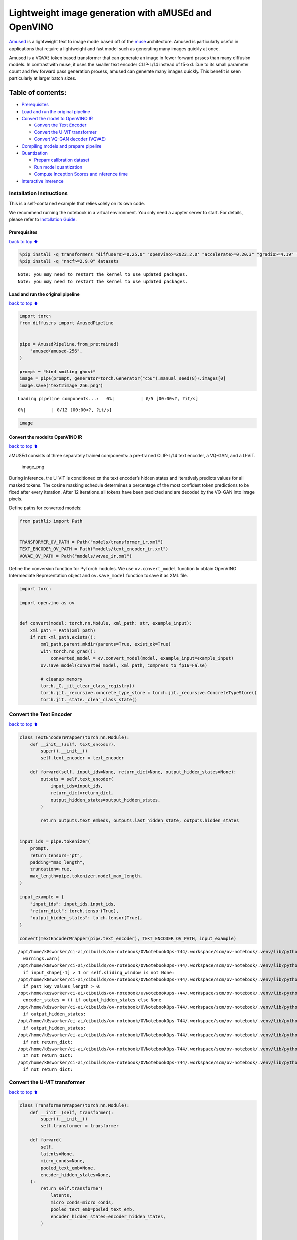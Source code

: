 Lightweight image generation with aMUSEd and OpenVINO
=====================================================

`Amused <https://huggingface.co/docs/diffusers/api/pipelines/amused>`__
is a lightweight text to image model based off of the
`muse <https://arxiv.org/pdf/2301.00704.pdf>`__ architecture. Amused is
particularly useful in applications that require a lightweight and fast
model such as generating many images quickly at once.

Amused is a VQVAE token based transformer that can generate an image in
fewer forward passes than many diffusion models. In contrast with muse,
it uses the smaller text encoder CLIP-L/14 instead of t5-xxl. Due to its
small parameter count and few forward pass generation process, amused
can generate many images quickly. This benefit is seen particularly at
larger batch sizes.

Table of contents:
^^^^^^^^^^^^^^^^^^

-  `Prerequisites <#Prerequisites>`__
-  `Load and run the original
   pipeline <#Load-and-run-the-original-pipeline>`__
-  `Convert the model to OpenVINO
   IR <#Convert-the-model-to-OpenVINO-IR>`__

   -  `Convert the Text Encoder <#Convert-the-Text-Encoder>`__
   -  `Convert the U-ViT transformer <#Convert-the-U-ViT-transformer>`__
   -  `Convert VQ-GAN decoder
      (VQVAE) <#Convert-VQ-GAN-decoder-(VQVAE)>`__

-  `Compiling models and prepare
   pipeline <#Compiling-models-and-prepare-pipeline>`__
-  `Quantization <#Quantization>`__

   -  `Prepare calibration dataset <#Prepare-calibration-dataset>`__
   -  `Run model quantization <#Run-model-quantization>`__
   -  `Compute Inception Scores and inference
      time <#Compute-Inception-Scores-and-inference-time>`__

-  `Interactive inference <#Interactive-inference>`__

Installation Instructions
~~~~~~~~~~~~~~~~~~~~~~~~~

This is a self-contained example that relies solely on its own code.

We recommend running the notebook in a virtual environment. You only
need a Jupyter server to start. For details, please refer to
`Installation
Guide <https://github.com/openvinotoolkit/openvino_notebooks/blob/latest/README.md#-installation-guide>`__.

Prerequisites
-------------

`back to top ⬆️ <#Table-of-contents:>`__

.. code:: ipython3

    %pip install -q transformers "diffusers>=0.25.0" "openvino>=2023.2.0" "accelerate>=0.20.3" "gradio>=4.19" "torch>=2.1" "pillow" "torchmetrics" "torch-fidelity" --extra-index-url https://download.pytorch.org/whl/cpu
    %pip install -q "nncf>=2.9.0" datasets


.. parsed-literal::

    Note: you may need to restart the kernel to use updated packages.
    Note: you may need to restart the kernel to use updated packages.


Load and run the original pipeline
----------------------------------

`back to top ⬆️ <#Table-of-contents:>`__

.. code:: ipython3

    import torch
    from diffusers import AmusedPipeline
    
    
    pipe = AmusedPipeline.from_pretrained(
        "amused/amused-256",
    )
    
    prompt = "kind smiling ghost"
    image = pipe(prompt, generator=torch.Generator("cpu").manual_seed(8)).images[0]
    image.save("text2image_256.png")



.. parsed-literal::

    Loading pipeline components...:   0%|          | 0/5 [00:00<?, ?it/s]



.. parsed-literal::

      0%|          | 0/12 [00:00<?, ?it/s]


.. code:: ipython3

    image




.. image:: amused-lightweight-text-to-image-with-output_files/amused-lightweight-text-to-image-with-output_6_0.png



Convert the model to OpenVINO IR
--------------------------------

`back to top ⬆️ <#Table-of-contents:>`__

aMUSEd consists of three separately trained components: a pre-trained
CLIP-L/14 text encoder, a VQ-GAN, and a U-ViT.

.. figure:: https://cdn-uploads.huggingface.co/production/uploads/5dfcb1aada6d0311fd3d5448/97ca2Vqm7jBfCAzq20TtF.png
   :alt: image_png

   image_png

During inference, the U-ViT is conditioned on the text encoder’s hidden
states and iteratively predicts values for all masked tokens. The cosine
masking schedule determines a percentage of the most confident token
predictions to be fixed after every iteration. After 12 iterations, all
tokens have been predicted and are decoded by the VQ-GAN into image
pixels.

Define paths for converted models:

.. code:: ipython3

    from pathlib import Path
    
    
    TRANSFORMER_OV_PATH = Path("models/transformer_ir.xml")
    TEXT_ENCODER_OV_PATH = Path("models/text_encoder_ir.xml")
    VQVAE_OV_PATH = Path("models/vqvae_ir.xml")

Define the conversion function for PyTorch modules. We use
``ov.convert_model`` function to obtain OpenVINO Intermediate
Representation object and ``ov.save_model`` function to save it as XML
file.

.. code:: ipython3

    import torch
    
    import openvino as ov
    
    
    def convert(model: torch.nn.Module, xml_path: str, example_input):
        xml_path = Path(xml_path)
        if not xml_path.exists():
            xml_path.parent.mkdir(parents=True, exist_ok=True)
            with torch.no_grad():
                converted_model = ov.convert_model(model, example_input=example_input)
            ov.save_model(converted_model, xml_path, compress_to_fp16=False)
    
            # cleanup memory
            torch._C._jit_clear_class_registry()
            torch.jit._recursive.concrete_type_store = torch.jit._recursive.ConcreteTypeStore()
            torch.jit._state._clear_class_state()

Convert the Text Encoder
~~~~~~~~~~~~~~~~~~~~~~~~

`back to top ⬆️ <#Table-of-contents:>`__

.. code:: ipython3

    class TextEncoderWrapper(torch.nn.Module):
        def __init__(self, text_encoder):
            super().__init__()
            self.text_encoder = text_encoder
    
        def forward(self, input_ids=None, return_dict=None, output_hidden_states=None):
            outputs = self.text_encoder(
                input_ids=input_ids,
                return_dict=return_dict,
                output_hidden_states=output_hidden_states,
            )
    
            return outputs.text_embeds, outputs.last_hidden_state, outputs.hidden_states
    
    
    input_ids = pipe.tokenizer(
        prompt,
        return_tensors="pt",
        padding="max_length",
        truncation=True,
        max_length=pipe.tokenizer.model_max_length,
    )
    
    input_example = {
        "input_ids": input_ids.input_ids,
        "return_dict": torch.tensor(True),
        "output_hidden_states": torch.tensor(True),
    }
    
    convert(TextEncoderWrapper(pipe.text_encoder), TEXT_ENCODER_OV_PATH, input_example)


.. parsed-literal::

    /opt/home/k8sworker/ci-ai/cibuilds/ov-notebook/OVNotebookOps-744/.workspace/scm/ov-notebook/.venv/lib/python3.8/site-packages/transformers/modeling_utils.py:4689: FutureWarning: `_is_quantized_training_enabled` is going to be deprecated in transformers 4.39.0. Please use `model.hf_quantizer.is_trainable` instead
      warnings.warn(
    /opt/home/k8sworker/ci-ai/cibuilds/ov-notebook/OVNotebookOps-744/.workspace/scm/ov-notebook/.venv/lib/python3.8/site-packages/transformers/modeling_attn_mask_utils.py:86: TracerWarning: Converting a tensor to a Python boolean might cause the trace to be incorrect. We can't record the data flow of Python values, so this value will be treated as a constant in the future. This means that the trace might not generalize to other inputs!
      if input_shape[-1] > 1 or self.sliding_window is not None:
    /opt/home/k8sworker/ci-ai/cibuilds/ov-notebook/OVNotebookOps-744/.workspace/scm/ov-notebook/.venv/lib/python3.8/site-packages/transformers/modeling_attn_mask_utils.py:162: TracerWarning: Converting a tensor to a Python boolean might cause the trace to be incorrect. We can't record the data flow of Python values, so this value will be treated as a constant in the future. This means that the trace might not generalize to other inputs!
      if past_key_values_length > 0:
    /opt/home/k8sworker/ci-ai/cibuilds/ov-notebook/OVNotebookOps-744/.workspace/scm/ov-notebook/.venv/lib/python3.8/site-packages/transformers/models/clip/modeling_clip.py:797: TracerWarning: Converting a tensor to a Python boolean might cause the trace to be incorrect. We can't record the data flow of Python values, so this value will be treated as a constant in the future. This means that the trace might not generalize to other inputs!
      encoder_states = () if output_hidden_states else None
    /opt/home/k8sworker/ci-ai/cibuilds/ov-notebook/OVNotebookOps-744/.workspace/scm/ov-notebook/.venv/lib/python3.8/site-packages/transformers/models/clip/modeling_clip.py:802: TracerWarning: Converting a tensor to a Python boolean might cause the trace to be incorrect. We can't record the data flow of Python values, so this value will be treated as a constant in the future. This means that the trace might not generalize to other inputs!
      if output_hidden_states:
    /opt/home/k8sworker/ci-ai/cibuilds/ov-notebook/OVNotebookOps-744/.workspace/scm/ov-notebook/.venv/lib/python3.8/site-packages/transformers/models/clip/modeling_clip.py:825: TracerWarning: Converting a tensor to a Python boolean might cause the trace to be incorrect. We can't record the data flow of Python values, so this value will be treated as a constant in the future. This means that the trace might not generalize to other inputs!
      if output_hidden_states:
    /opt/home/k8sworker/ci-ai/cibuilds/ov-notebook/OVNotebookOps-744/.workspace/scm/ov-notebook/.venv/lib/python3.8/site-packages/transformers/models/clip/modeling_clip.py:828: TracerWarning: Converting a tensor to a Python boolean might cause the trace to be incorrect. We can't record the data flow of Python values, so this value will be treated as a constant in the future. This means that the trace might not generalize to other inputs!
      if not return_dict:
    /opt/home/k8sworker/ci-ai/cibuilds/ov-notebook/OVNotebookOps-744/.workspace/scm/ov-notebook/.venv/lib/python3.8/site-packages/transformers/models/clip/modeling_clip.py:924: TracerWarning: Converting a tensor to a Python boolean might cause the trace to be incorrect. We can't record the data flow of Python values, so this value will be treated as a constant in the future. This means that the trace might not generalize to other inputs!
      if not return_dict:
    /opt/home/k8sworker/ci-ai/cibuilds/ov-notebook/OVNotebookOps-744/.workspace/scm/ov-notebook/.venv/lib/python3.8/site-packages/transformers/models/clip/modeling_clip.py:1415: TracerWarning: Converting a tensor to a Python boolean might cause the trace to be incorrect. We can't record the data flow of Python values, so this value will be treated as a constant in the future. This means that the trace might not generalize to other inputs!
      if not return_dict:


Convert the U-ViT transformer
~~~~~~~~~~~~~~~~~~~~~~~~~~~~~

`back to top ⬆️ <#Table-of-contents:>`__

.. code:: ipython3

    class TransformerWrapper(torch.nn.Module):
        def __init__(self, transformer):
            super().__init__()
            self.transformer = transformer
    
        def forward(
            self,
            latents=None,
            micro_conds=None,
            pooled_text_emb=None,
            encoder_hidden_states=None,
        ):
            return self.transformer(
                latents,
                micro_conds=micro_conds,
                pooled_text_emb=pooled_text_emb,
                encoder_hidden_states=encoder_hidden_states,
            )
    
    
    shape = (1, 16, 16)
    latents = torch.full(shape, pipe.scheduler.config.mask_token_id, dtype=torch.long)
    latents = torch.cat([latents] * 2)
    
    
    example_input = {
        "latents": latents,
        "micro_conds": torch.rand([2, 5], dtype=torch.float32),
        "pooled_text_emb": torch.rand([2, 768], dtype=torch.float32),
        "encoder_hidden_states": torch.rand([2, 77, 768], dtype=torch.float32),
    }
    
    
    pipe.transformer.eval()
    w_transformer = TransformerWrapper(pipe.transformer)
    convert(w_transformer, TRANSFORMER_OV_PATH, example_input)

Convert VQ-GAN decoder (VQVAE)
~~~~~~~~~~~~~~~~~~~~~~~~~~~~~~

`back to top ⬆️ <#Table-of-contents:>`__ Function ``get_latents`` is
needed to return real latents for the conversion. Due to the VQVAE
implementation autogenerated tensor of the required shape is not
suitable. This function repeats part of ``AmusedPipeline``.

.. code:: ipython3

    def get_latents():
        shape = (1, 16, 16)
        latents = torch.full(shape, pipe.scheduler.config.mask_token_id, dtype=torch.long)
        model_input = torch.cat([latents] * 2)
    
        model_output = pipe.transformer(
            model_input,
            micro_conds=torch.rand([2, 5], dtype=torch.float32),
            pooled_text_emb=torch.rand([2, 768], dtype=torch.float32),
            encoder_hidden_states=torch.rand([2, 77, 768], dtype=torch.float32),
        )
        guidance_scale = 10.0
        uncond_logits, cond_logits = model_output.chunk(2)
        model_output = uncond_logits + guidance_scale * (cond_logits - uncond_logits)
    
        latents = pipe.scheduler.step(
            model_output=model_output,
            timestep=torch.tensor(0),
            sample=latents,
        ).prev_sample
    
        return latents
    
    
    class VQVAEWrapper(torch.nn.Module):
        def __init__(self, vqvae):
            super().__init__()
            self.vqvae = vqvae
    
        def forward(self, latents=None, force_not_quantize=True, shape=None):
            outputs = self.vqvae.decode(
                latents,
                force_not_quantize=force_not_quantize,
                shape=shape.tolist(),
            )
    
            return outputs
    
    
    latents = get_latents()
    example_vqvae_input = {
        "latents": latents,
        "force_not_quantize": torch.tensor(True),
        "shape": torch.tensor((1, 16, 16, 64)),
    }
    
    convert(VQVAEWrapper(pipe.vqvae), VQVAE_OV_PATH, example_vqvae_input)


.. parsed-literal::

    /tmp/ipykernel_3717764/3779428577.py:34: TracerWarning: Converting a tensor to a Python list might cause the trace to be incorrect. We can't record the data flow of Python values, so this value will be treated as a constant in the future. This means that the trace might not generalize to other inputs!
      shape=shape.tolist(),
    /opt/home/k8sworker/ci-ai/cibuilds/ov-notebook/OVNotebookOps-744/.workspace/scm/ov-notebook/.venv/lib/python3.8/site-packages/diffusers/models/autoencoders/vq_model.py:144: TracerWarning: Converting a tensor to a Python boolean might cause the trace to be incorrect. We can't record the data flow of Python values, so this value will be treated as a constant in the future. This means that the trace might not generalize to other inputs!
      if not force_not_quantize:
    /opt/home/k8sworker/ci-ai/cibuilds/ov-notebook/OVNotebookOps-744/.workspace/scm/ov-notebook/.venv/lib/python3.8/site-packages/diffusers/models/upsampling.py:146: TracerWarning: Converting a tensor to a Python boolean might cause the trace to be incorrect. We can't record the data flow of Python values, so this value will be treated as a constant in the future. This means that the trace might not generalize to other inputs!
      assert hidden_states.shape[1] == self.channels
    /opt/home/k8sworker/ci-ai/cibuilds/ov-notebook/OVNotebookOps-744/.workspace/scm/ov-notebook/.venv/lib/python3.8/site-packages/diffusers/models/upsampling.py:162: TracerWarning: Converting a tensor to a Python boolean might cause the trace to be incorrect. We can't record the data flow of Python values, so this value will be treated as a constant in the future. This means that the trace might not generalize to other inputs!
      if hidden_states.shape[0] >= 64:


Compiling models and prepare pipeline
-------------------------------------

`back to top ⬆️ <#Table-of-contents:>`__

Select device from dropdown list for running inference using OpenVINO.

.. code:: ipython3

    import ipywidgets as widgets
    
    
    core = ov.Core()
    device = widgets.Dropdown(
        options=core.available_devices + ["AUTO"],
        value="AUTO",
        description="Device:",
        disabled=False,
    )
    
    device




.. parsed-literal::

    Dropdown(description='Device:', index=1, options=('CPU', 'AUTO'), value='AUTO')



.. code:: ipython3

    ov_text_encoder = core.compile_model(TEXT_ENCODER_OV_PATH, device.value)
    ov_transformer = core.compile_model(TRANSFORMER_OV_PATH, device.value)
    ov_vqvae = core.compile_model(VQVAE_OV_PATH, device.value)

Let’s create callable wrapper classes for compiled models to allow
interaction with original ``AmusedPipeline`` class. Note that all of
wrapper classes return ``torch.Tensor``\ s instead of ``np.array``\ s.

.. code:: ipython3

    from collections import namedtuple
    
    
    class ConvTextEncoderWrapper(torch.nn.Module):
        def __init__(self, text_encoder, config):
            super().__init__()
            self.config = config
            self.text_encoder = text_encoder
    
        def forward(self, input_ids=None, return_dict=None, output_hidden_states=None):
            inputs = {
                "input_ids": input_ids,
                "return_dict": return_dict,
                "output_hidden_states": output_hidden_states,
            }
    
            outs = self.text_encoder(inputs)
    
            outputs = namedtuple("CLIPTextModelOutput", ("text_embeds", "last_hidden_state", "hidden_states"))
    
            text_embeds = torch.from_numpy(outs[0])
            last_hidden_state = torch.from_numpy(outs[1])
            hidden_states = list(torch.from_numpy(out) for out in outs.values())[2:]
    
            return outputs(text_embeds, last_hidden_state, hidden_states)

.. code:: ipython3

    class ConvTransformerWrapper(torch.nn.Module):
        def __init__(self, transformer, config):
            super().__init__()
            self.config = config
            self.transformer = transformer
    
        def forward(self, latents=None, micro_conds=None, pooled_text_emb=None, encoder_hidden_states=None, **kwargs):
            outputs = self.transformer(
                {
                    "latents": latents,
                    "micro_conds": micro_conds,
                    "pooled_text_emb": pooled_text_emb,
                    "encoder_hidden_states": encoder_hidden_states,
                },
                share_inputs=False,
            )
    
            return torch.from_numpy(outputs[0])

.. code:: ipython3

    class ConvVQVAEWrapper(torch.nn.Module):
        def __init__(self, vqvae, dtype, config):
            super().__init__()
            self.vqvae = vqvae
            self.dtype = dtype
            self.config = config
    
        def decode(self, latents=None, force_not_quantize=True, shape=None):
            inputs = {
                "latents": latents,
                "force_not_quantize": force_not_quantize,
                "shape": torch.tensor(shape),
            }
    
            outs = self.vqvae(inputs)
            outs = namedtuple("VQVAE", "sample")(torch.from_numpy(outs[0]))
    
            return outs

And insert wrappers instances in the pipeline:

.. code:: ipython3

    prompt = "kind smiling ghost"
    
    transformer = pipe.transformer
    vqvae = pipe.vqvae
    text_encoder = pipe.text_encoder
    
    pipe.__dict__["_internal_dict"]["_execution_device"] = pipe._execution_device  # this is to avoid some problem that can occur in the pipeline
    pipe.register_modules(
        text_encoder=ConvTextEncoderWrapper(ov_text_encoder, text_encoder.config),
        transformer=ConvTransformerWrapper(ov_transformer, transformer.config),
        vqvae=ConvVQVAEWrapper(ov_vqvae, vqvae.dtype, vqvae.config),
    )
    
    image = pipe(prompt, generator=torch.Generator("cpu").manual_seed(8)).images[0]
    image.save("text2image_256.png")


.. parsed-literal::

    /opt/home/k8sworker/ci-ai/cibuilds/ov-notebook/OVNotebookOps-744/.workspace/scm/ov-notebook/.venv/lib/python3.8/site-packages/diffusers/configuration_utils.py:140: FutureWarning: Accessing config attribute `_execution_device` directly via 'AmusedPipeline' object attribute is deprecated. Please access '_execution_device' over 'AmusedPipeline's config object instead, e.g. 'scheduler.config._execution_device'.
      deprecate("direct config name access", "1.0.0", deprecation_message, standard_warn=False)



.. parsed-literal::

      0%|          | 0/12 [00:00<?, ?it/s]


.. code:: ipython3

    image




.. image:: amused-lightweight-text-to-image-with-output_files/amused-lightweight-text-to-image-with-output_28_0.png



Quantization
------------

`back to top ⬆️ <#Table-of-contents:>`__

`NNCF <https://github.com/openvinotoolkit/nncf/>`__ enables
post-training quantization by adding quantization layers into model
graph and then using a subset of the training dataset to initialize the
parameters of these additional quantization layers. Quantized operations
are executed in ``INT8`` instead of ``FP32``/``FP16`` making model
inference faster.

According to ``Amused`` pipeline structure, the vision transformer model
takes up significant portion of the overall pipeline execution time. Now
we will show you how to optimize the UNet part using
`NNCF <https://github.com/openvinotoolkit/nncf/>`__ to reduce
computation cost and speed up the pipeline. Quantizing the rest of the
pipeline does not significantly improve inference performance but can
lead to a substantial degradation of generations quality.

We also estimate the quality of generations produced by optimized
pipeline with `Inception
Score <https://en.wikipedia.org/wiki/Inception_score>`__ which is often
used to measure quality of text-to-image generation systems.

The steps are the following:

1. Create a calibration dataset for quantization.
2. Run ``nncf.quantize()`` on the model.
3. Save the quantized model using ``openvino.save_model()`` function.
4. Compare inference time and Inception score for original and quantized
   pipelines.

Please select below whether you would like to run quantization to
improve model inference speed.

   **NOTE**: Quantization is time and memory consuming operation.
   Running quantization code below may take some time.

.. code:: ipython3

    QUANTIZED_TRANSFORMER_OV_PATH = Path(str(TRANSFORMER_OV_PATH).replace(".xml", "_quantized.xml"))
    
    skip_for_device = "GPU" in device.value
    to_quantize = widgets.Checkbox(value=not skip_for_device, description="Quantization", disabled=skip_for_device)
    to_quantize




.. parsed-literal::

    Checkbox(value=True, description='Quantization')



.. code:: ipython3

    import requests
    
    r = requests.get(
        url="https://raw.githubusercontent.com/openvinotoolkit/openvino_notebooks/latest/utils/skip_kernel_extension.py",
    )
    open("skip_kernel_extension.py", "w").write(r.text)
    
    %load_ext skip_kernel_extension

Prepare calibration dataset
~~~~~~~~~~~~~~~~~~~~~~~~~~~

`back to top ⬆️ <#Table-of-contents:>`__

We use a portion of
`conceptual_captions <https://huggingface.co/datasets/google-research-datasets/conceptual_captions>`__
dataset from Hugging Face as calibration data. To collect intermediate
model inputs for calibration we customize ``CompiledModel``.

.. code:: ipython3

    %%skip not $to_quantize.value
    
    import datasets
    from tqdm.auto import tqdm
    from typing import Any, Dict, List
    import pickle
    import numpy as np
    
    
    def disable_progress_bar(pipeline, disable=True):
        if not hasattr(pipeline, "_progress_bar_config"):
            pipeline._progress_bar_config = {'disable': disable}
        else:
            pipeline._progress_bar_config['disable'] = disable
    
    
    class CompiledModelDecorator(ov.CompiledModel):
        def __init__(self, compiled_model: ov.CompiledModel, data_cache: List[Any] = None, keep_prob: float = 0.5):
            super().__init__(compiled_model)
            self.data_cache = data_cache if data_cache is not None else []
            self.keep_prob = keep_prob
    
        def __call__(self, *args, **kwargs):
            if np.random.rand() <= self.keep_prob:
                self.data_cache.append(*args)
            return super().__call__(*args, **kwargs)
    
    
    def collect_calibration_data(ov_transformer_model, calibration_dataset_size: int) -> List[Dict]:
        calibration_dataset_filepath = Path(f"calibration_data/{calibration_dataset_size}.pkl")
        if not calibration_dataset_filepath.exists():
            calibration_data = []
            pipe.transformer.transformer = CompiledModelDecorator(ov_transformer_model, calibration_data, keep_prob=1.0)
            disable_progress_bar(pipe)
        
            dataset = datasets.load_dataset("google-research-datasets/conceptual_captions", split="train", trust_remote_code=True).shuffle(seed=42)
        
            # Run inference for data collection
            pbar = tqdm(total=calibration_dataset_size)
            for batch in dataset:
                prompt = batch["caption"]
                if len(prompt) > pipe.tokenizer.model_max_length:
                    continue
                pipe(prompt, generator=torch.Generator('cpu').manual_seed(0))
                pbar.update(len(calibration_data) - pbar.n)
                if pbar.n >= calibration_dataset_size:
                    break
        
            pipe.transformer.transformer = ov_transformer_model
            disable_progress_bar(pipe, disable=False)
            
            calibration_dataset_filepath.parent.mkdir(exist_ok=True, parents=True)
            with open(calibration_dataset_filepath, 'wb') as f:
                pickle.dump(calibration_data, f)
                
        with open(calibration_dataset_filepath, 'rb') as f:
            calibration_data = pickle.load(f)
        return calibration_data

Run model quantization
~~~~~~~~~~~~~~~~~~~~~~

`back to top ⬆️ <#Table-of-contents:>`__

Run calibration data collection and quantize the vision transformer
model.

.. code:: ipython3

    %%skip not $to_quantize.value
    
    from nncf.quantization.advanced_parameters import AdvancedSmoothQuantParameters
    from nncf.quantization.range_estimator import RangeEstimatorParameters, StatisticsCollectorParameters, StatisticsType, \
        AggregatorType
    import nncf
    
    CALIBRATION_DATASET_SIZE = 12 * 25
    
    if not QUANTIZED_TRANSFORMER_OV_PATH.exists():
        calibration_data = collect_calibration_data(ov_transformer, CALIBRATION_DATASET_SIZE)
        quantized_model = nncf.quantize(
            core.read_model(TRANSFORMER_OV_PATH),
            nncf.Dataset(calibration_data),
            model_type=nncf.ModelType.TRANSFORMER,
            subset_size=len(calibration_data),
            # We ignore convolutions to improve quality of generations without significant drop in inference speed
            ignored_scope=nncf.IgnoredScope(types=["Convolution"]),
            # Value of 0.85 was obtained using grid search based on Inception Score computed below
            advanced_parameters=nncf.AdvancedQuantizationParameters(
                smooth_quant_alphas=AdvancedSmoothQuantParameters(matmul=0.85),
                # During activation statistics collection we ignore 1% of outliers which improves quantization quality
                activations_range_estimator_params=RangeEstimatorParameters(
                    min=StatisticsCollectorParameters(statistics_type=StatisticsType.MIN,
                                                      aggregator_type=AggregatorType.MEAN_NO_OUTLIERS,
                                                      quantile_outlier_prob=0.01),
                    max=StatisticsCollectorParameters(statistics_type=StatisticsType.MAX,
                                                      aggregator_type=AggregatorType.MEAN_NO_OUTLIERS,
                                                      quantile_outlier_prob=0.01)
                )
            )
        )
        ov.save_model(quantized_model, QUANTIZED_TRANSFORMER_OV_PATH)


.. parsed-literal::

    INFO:nncf:NNCF initialized successfully. Supported frameworks detected: torch, onnx, openvino



.. parsed-literal::

      0%|          | 0/300 [00:00<?, ?it/s]


.. parsed-literal::

    /opt/home/k8sworker/ci-ai/cibuilds/ov-notebook/OVNotebookOps-744/.workspace/scm/ov-notebook/.venv/lib/python3.8/site-packages/diffusers/configuration_utils.py:140: FutureWarning: Accessing config attribute `_execution_device` directly via 'AmusedPipeline' object attribute is deprecated. Please access '_execution_device' over 'AmusedPipeline's config object instead, e.g. 'scheduler.config._execution_device'.
      deprecate("direct config name access", "1.0.0", deprecation_message, standard_warn=False)
    /opt/home/k8sworker/ci-ai/cibuilds/ov-notebook/OVNotebookOps-744/.workspace/scm/ov-notebook/.venv/lib/python3.8/site-packages/torch/storage.py:414: FutureWarning: You are using `torch.load` with `weights_only=False` (the current default value), which uses the default pickle module implicitly. It is possible to construct malicious pickle data which will execute arbitrary code during unpickling (See https://github.com/pytorch/pytorch/blob/main/SECURITY.md#untrusted-models for more details). In a future release, the default value for `weights_only` will be flipped to `True`. This limits the functions that could be executed during unpickling. Arbitrary objects will no longer be allowed to be loaded via this mode unless they are explicitly allowlisted by the user via `torch.serialization.add_safe_globals`. We recommend you start setting `weights_only=True` for any use case where you don't have full control of the loaded file. Please open an issue on GitHub for any issues related to this experimental feature.
      return torch.load(io.BytesIO(b))



.. parsed-literal::

    Output()



.. raw:: html

    <pre style="white-space:pre;overflow-x:auto;line-height:normal;font-family:Menlo,'DejaVu Sans Mono',consolas,'Courier New',monospace"></pre>




.. raw:: html

    <pre style="white-space:pre;overflow-x:auto;line-height:normal;font-family:Menlo,'DejaVu Sans Mono',consolas,'Courier New',monospace">
    </pre>




.. parsed-literal::

    Output()



.. raw:: html

    <pre style="white-space:pre;overflow-x:auto;line-height:normal;font-family:Menlo,'DejaVu Sans Mono',consolas,'Courier New',monospace"></pre>




.. raw:: html

    <pre style="white-space:pre;overflow-x:auto;line-height:normal;font-family:Menlo,'DejaVu Sans Mono',consolas,'Courier New',monospace">
    </pre>



.. parsed-literal::

    INFO:nncf:3 ignored nodes were found by types in the NNCFGraph
    INFO:nncf:182 ignored nodes were found by names in the NNCFGraph
    INFO:nncf:Not adding activation input quantizer for operation: 53 __module.transformer.embed.conv/aten::_convolution/Convolution
    INFO:nncf:Not adding activation input quantizer for operation: 1986 __module.transformer.mlm_layer.conv1/aten::_convolution/Convolution
    INFO:nncf:Not adding activation input quantizer for operation: 2927 __module.transformer.mlm_layer.conv2/aten::_convolution/Convolution



.. parsed-literal::

    Output()



.. raw:: html

    <pre style="white-space:pre;overflow-x:auto;line-height:normal;font-family:Menlo,'DejaVu Sans Mono',consolas,'Courier New',monospace"></pre>




.. raw:: html

    <pre style="white-space:pre;overflow-x:auto;line-height:normal;font-family:Menlo,'DejaVu Sans Mono',consolas,'Courier New',monospace">
    </pre>



.. parsed-literal::

    /opt/home/k8sworker/ci-ai/cibuilds/ov-notebook/OVNotebookOps-744/.workspace/scm/ov-notebook/.venv/lib/python3.8/site-packages/nncf/tensor/tensor.py:100: RuntimeWarning: invalid value encountered in multiply
      return Tensor(self.data * unwrap_tensor_data(other))
    /opt/home/k8sworker/ci-ai/cibuilds/ov-notebook/OVNotebookOps-744/.workspace/scm/ov-notebook/.venv/lib/python3.8/site-packages/nncf/tensor/tensor.py:100: RuntimeWarning: invalid value encountered in multiply
      return Tensor(self.data * unwrap_tensor_data(other))
    /opt/home/k8sworker/ci-ai/cibuilds/ov-notebook/OVNotebookOps-744/.workspace/scm/ov-notebook/.venv/lib/python3.8/site-packages/nncf/tensor/tensor.py:100: RuntimeWarning: invalid value encountered in multiply
      return Tensor(self.data * unwrap_tensor_data(other))
    /opt/home/k8sworker/ci-ai/cibuilds/ov-notebook/OVNotebookOps-744/.workspace/scm/ov-notebook/.venv/lib/python3.8/site-packages/nncf/tensor/tensor.py:100: RuntimeWarning: invalid value encountered in multiply
      return Tensor(self.data * unwrap_tensor_data(other))
    /opt/home/k8sworker/ci-ai/cibuilds/ov-notebook/OVNotebookOps-744/.workspace/scm/ov-notebook/.venv/lib/python3.8/site-packages/nncf/tensor/tensor.py:100: RuntimeWarning: invalid value encountered in multiply
      return Tensor(self.data * unwrap_tensor_data(other))
    /opt/home/k8sworker/ci-ai/cibuilds/ov-notebook/OVNotebookOps-744/.workspace/scm/ov-notebook/.venv/lib/python3.8/site-packages/nncf/tensor/tensor.py:100: RuntimeWarning: invalid value encountered in multiply
      return Tensor(self.data * unwrap_tensor_data(other))



.. raw:: html

    <pre style="white-space:pre;overflow-x:auto;line-height:normal;font-family:Menlo,'DejaVu Sans Mono',consolas,'Courier New',monospace">
    </pre>



Demo generation with quantized pipeline
~~~~~~~~~~~~~~~~~~~~~~~~~~~~~~~~~~~~~~~

.. code:: ipython3

    %%skip not $to_quantize.value
    
    original_ov_transformer_model = pipe.transformer.transformer
    pipe.transformer.transformer = core.compile_model(QUANTIZED_TRANSFORMER_OV_PATH, device.value)
    
    image = pipe(prompt, generator=torch.Generator('cpu').manual_seed(8)).images[0]
    image.save('text2image_256_quantized.png')
    
    pipe.transformer.transformer = original_ov_transformer_model
    
    display(image)


.. parsed-literal::

    /opt/home/k8sworker/ci-ai/cibuilds/ov-notebook/OVNotebookOps-744/.workspace/scm/ov-notebook/.venv/lib/python3.8/site-packages/diffusers/configuration_utils.py:140: FutureWarning: Accessing config attribute `_execution_device` directly via 'AmusedPipeline' object attribute is deprecated. Please access '_execution_device' over 'AmusedPipeline's config object instead, e.g. 'scheduler.config._execution_device'.
      deprecate("direct config name access", "1.0.0", deprecation_message, standard_warn=False)



.. parsed-literal::

      0%|          | 0/12 [00:00<?, ?it/s]



.. image:: amused-lightweight-text-to-image-with-output_files/amused-lightweight-text-to-image-with-output_37_2.png


Compute Inception Scores and inference time
~~~~~~~~~~~~~~~~~~~~~~~~~~~~~~~~~~~~~~~~~~~

`back to top ⬆️ <#Table-of-contents:>`__

Below we compute `Inception
Score <https://en.wikipedia.org/wiki/Inception_score>`__ of original and
quantized pipelines on a small subset of images. Images are generated
from prompts of ``conceptual_captions`` validation set. We also measure
the time it took to generate the images for comparison reasons.

Please note that the validation dataset size is small and serves only as
a rough estimate of generation quality.

.. code:: ipython3

    %%skip not $to_quantize.value
    
    from torchmetrics.image.inception import InceptionScore
    from torchvision import transforms as transforms
    from itertools import islice
    import time
    
    VALIDATION_DATASET_SIZE = 100
    
    def compute_inception_score(ov_transformer_model_path, validation_set_size, batch_size=100):
        original_ov_transformer_model = pipe.transformer.transformer
        pipe.transformer.transformer = core.compile_model(ov_transformer_model_path, device.value)
        
        disable_progress_bar(pipe)
        dataset = datasets.load_dataset("google-research-datasets/conceptual_captions", "unlabeled", split="validation", trust_remote_code=True).shuffle(seed=42)
        dataset = islice(dataset, validation_set_size)
        
        inception_score = InceptionScore(normalize=True, splits=1)
        
        images = []
        infer_times = []
        for batch in tqdm(dataset, total=validation_set_size, desc="Computing Inception Score"):
            prompt = batch["caption"]
            if len(prompt) > pipe.tokenizer.model_max_length:
                continue
            start_time = time.perf_counter()
            image = pipe(prompt, generator=torch.Generator('cpu').manual_seed(0)).images[0]
            infer_times.append(time.perf_counter() - start_time)
            image = transforms.ToTensor()(image)
            images.append(image)
        
        mean_perf_time = sum(infer_times) / len(infer_times)
            
        while len(images) > 0:
            images_batch = torch.stack(images[-batch_size:])
            images = images[:-batch_size]
            inception_score.update(images_batch)
        kl_mean, kl_std = inception_score.compute()
        
        pipe.transformer.transformer = original_ov_transformer_model
        disable_progress_bar(pipe, disable=False)
        
        return kl_mean, mean_perf_time
    
    
    original_inception_score, original_time = compute_inception_score(TRANSFORMER_OV_PATH, VALIDATION_DATASET_SIZE)
    print(f"Original pipeline Inception Score: {original_inception_score}")
    quantized_inception_score, quantized_time = compute_inception_score(QUANTIZED_TRANSFORMER_OV_PATH, VALIDATION_DATASET_SIZE)
    print(f"Quantized pipeline Inception Score: {quantized_inception_score}")
    print(f"Quantization speed-up: {original_time / quantized_time:.2f}x")


.. parsed-literal::

    /opt/home/k8sworker/ci-ai/cibuilds/ov-notebook/OVNotebookOps-744/.workspace/scm/ov-notebook/.venv/lib/python3.8/site-packages/torchmetrics/utilities/prints.py:43: UserWarning: Metric `InceptionScore` will save all extracted features in buffer. For large datasets this may lead to large memory footprint.
      warnings.warn(*args, **kwargs)  # noqa: B028



.. parsed-literal::

    Computing Inception Score:   0%|          | 0/100 [00:00<?, ?it/s]


.. parsed-literal::

    /opt/home/k8sworker/ci-ai/cibuilds/ov-notebook/OVNotebookOps-744/.workspace/scm/ov-notebook/.venv/lib/python3.8/site-packages/diffusers/configuration_utils.py:140: FutureWarning: Accessing config attribute `_execution_device` directly via 'AmusedPipeline' object attribute is deprecated. Please access '_execution_device' over 'AmusedPipeline's config object instead, e.g. 'scheduler.config._execution_device'.
      deprecate("direct config name access", "1.0.0", deprecation_message, standard_warn=False)
    /opt/home/k8sworker/ci-ai/cibuilds/ov-notebook/OVNotebookOps-744/.workspace/scm/ov-notebook/.venv/lib/python3.8/site-packages/torchmetrics/image/inception.py:176: UserWarning: std(): degrees of freedom is <= 0. Correction should be strictly less than the reduction factor (input numel divided by output numel). (Triggered internally at ../aten/src/ATen/native/ReduceOps.cpp:1808.)
      return kl.mean(), kl.std()


.. parsed-literal::

    Original pipeline Inception Score: 11.146076202392578



.. parsed-literal::

    Computing Inception Score:   0%|          | 0/100 [00:00<?, ?it/s]


.. parsed-literal::

    Quantized pipeline Inception Score: 9.630992889404297
    Quantization speed-up: 2.10x


Interactive inference
---------------------

`back to top ⬆️ <#Table-of-contents:>`__

Below you can select which pipeline to run: original or quantized.

.. code:: ipython3

    quantized_model_present = QUANTIZED_TRANSFORMER_OV_PATH.exists()
    
    use_quantized_model = widgets.Checkbox(
        value=True if quantized_model_present else False,
        description="Use quantized pipeline",
        disabled=not quantized_model_present,
    )
    
    use_quantized_model




.. parsed-literal::

    Checkbox(value=True, description='Use quantized pipeline')



.. code:: ipython3

    import gradio as gr
    import numpy as np
    
    pipe.transformer.transformer = core.compile_model(
        QUANTIZED_TRANSFORMER_OV_PATH if use_quantized_model.value else TRANSFORMER_OV_PATH,
        device.value,
    )
    
    
    def generate(prompt, seed, _=gr.Progress(track_tqdm=True)):
        image = pipe(prompt, generator=torch.Generator("cpu").manual_seed(seed)).images[0]
        return image
    
    
    demo = gr.Interface(
        generate,
        [
            gr.Textbox(label="Prompt"),
            gr.Slider(0, np.iinfo(np.int32).max, label="Seed", step=1),
        ],
        "image",
        examples=[
            ["happy snowman", 88],
            ["green ghost rider", 0],
            ["kind smiling ghost", 8],
        ],
        allow_flagging="never",
    )
    try:
        demo.queue().launch(debug=False)
    except Exception:
        demo.queue().launch(debug=False, share=True)
    # if you are launching remotely, specify server_name and server_port
    # demo.launch(server_name='your server name', server_port='server port in int')
    # Read more in the docs: https://gradio.app/docs/


.. parsed-literal::

    Running on local URL:  http://127.0.0.1:7860
    
    To create a public link, set `share=True` in `launch()`.



.. raw:: html

    <div><iframe src="http://127.0.0.1:7860/" width="100%" height="500" allow="autoplay; camera; microphone; clipboard-read; clipboard-write;" frameborder="0" allowfullscreen></iframe></div>

